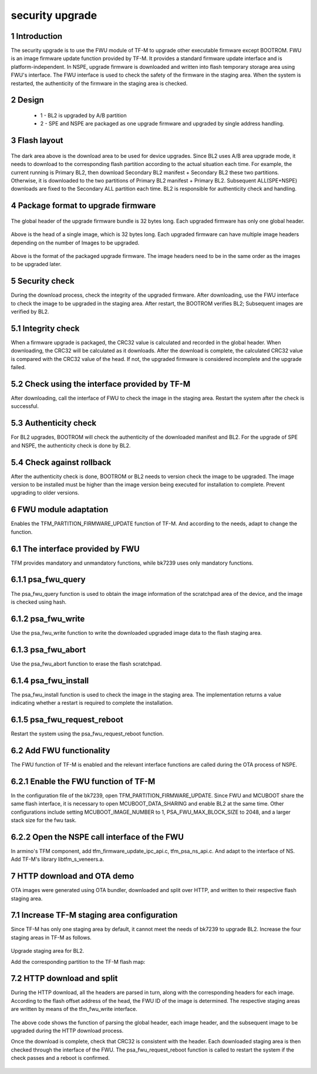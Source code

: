 security upgrade
=====================

1 Introduction
------------------------

The security upgrade is to use the FWU module of TF-M to upgrade other executable firmware except BOOTROM.
FWU is an image firmware update function provided by TF-M. It provides a standard firmware update interface and is platform-independent.
In NSPE, upgrade firmware is downloaded and written into flash temporary storage area using FWU's interface. The FWU interface is used to check the safety of the firmware in the staging area. When the system is restarted, the authenticity of the firmware in the staging area is checked.

2 Design
------------------------

 - 1 - BL2 is upgraded by A/B partition
 - 2 - SPE and NSPE are packaged as one upgrade firmware and upgraded by single address handling.

3 Flash layout
------------------------

.. figure:: picture/flash.svg
    :align: center
    :alt: 8                                                                                           
    :figclass: align-center

The dark area above is the download area to be used for device upgrades.
Since BL2 uses A/B area upgrade mode, it needs to download to the corresponding flash partition according to the actual situation each time. For example, the current running is Primary BL2, then download Secondary BL2 manifest + Secondary BL2 these two partitions. Otherwise, it is downloaded to the two partitions of Primary BL2 manifest + Primary BL2.
Subsequent ALL(SPE+NSPE) downloads are fixed to the Secondary ALL partition each time. BL2 is responsible for authenticity check and handling.

4 Package format to upgrade firmware
--------------------------------------

.. figure:: picture/global_format.svg
    :align: center
    :alt: 8                                                                                           
    :figclass: align-center

The global header of the upgrade firmware bundle is 32 bytes long. Each upgraded firmware has only one global header.

.. figure:: picture/img_format.svg
    :align: center
    :alt: 8                                                                                           
    :figclass: align-center

Above is the head of a single image, which is 32 bytes long. Each upgraded firmware can have multiple image headers depending on the number of Images to be upgraded.

.. figure:: picture/all_format.svg
    :align: center
    :alt: 8                                                                                           
    :figclass: align-center

Above is the format of the packaged upgrade firmware. The image headers need to be in the same order as the images to be upgraded later.

5 Security check
------------------------
During the download process, check the integrity of the upgraded firmware. After downloading, use the FWU interface to check the image to be upgraded in the staging area. After restart, the BOOTROM verifies BL2; Subsequent images are verified by BL2.

5.1 Integrity check
------------------------
When a firmware upgrade is packaged, the CRC32 value is calculated and recorded in the global header. When downloading, the CRC32 will be calculated as it downloads. After the download is complete, the calculated CRC32 value is compared with the CRC32 value of the head. If not, the upgraded firmware is considered incomplete and the upgrade failed.

5.2 Check using the interface provided by TF-M
-----------------------------------------------
After downloading, call the interface of FWU to check the image in the staging area. Restart the system after the check is successful.

5.3 Authenticity check
------------------------
For BL2 upgrades, BOOTROM will check the authenticity of the downloaded manifest and BL2. For the upgrade of SPE and NSPE, the authenticity check is done by BL2.

5.4 Check against rollback
---------------------------
After the authenticity check is done, BOOTROM or BL2 needs to version check the image to be upgraded. The image version to be installed must be higher than the image version being executed for installation to complete. Prevent upgrading to older versions.

6 FWU module adaptation
------------------------
Enables the TFM_PARTITION_FIRMWARE_UPDATE function of TF-M. And according to the needs, adapt to change the function.

6.1 The interface provided by FWU
----------------------------------
TFM provides mandatory and unmandatory functions, while bk7239 uses only mandatory functions.

6.1.1 psa_fwu_query
------------------------
The psa_fwu_query function is used to obtain the image information of the scratchpad area of the device, and the image is checked using hash.

6.1.2 psa_fwu_write
------------------------
Use the psa_fwu_write function to write the downloaded upgraded image data to the flash staging area.

6.1.3 psa_fwu_abort
------------------------
Use the psa_fwu_abort function to erase the flash scratchpad.

6.1.4 psa_fwu_install
------------------------
The psa_fwu_install function is used to check the image in the staging area. The implementation returns a value indicating whether a restart is required to complete the installation.

6.1.5 psa_fwu_request_reboot
-----------------------------
Restart the system using the psa_fwu_request_reboot function.

6.2 Add FWU functionality
--------------------------
The FWU function of TF-M is enabled and the relevant interface functions are called during the OTA process of NSPE.

6.2.1 Enable the FWU function of TF-M
---------------------------------------
In the configuration file of the bk7239, open TFM_PARTITION_FIRMWARE_UPDATE. Since FWU and MCUBOOT share the same flash interface, it is necessary to open MCUBOOT_DATA_SHARING and enable BL2 at the same time.
Other configurations include setting MCUBOOT_IMAGE_NUMBER to 1, PSA_FWU_MAX_BLOCK_SIZE to 2048, and a larger stack size for the fwu task.

6.2.2 Open the NSPE call interface of the FWU
-------------------------------------------------
In armino's TFM component, add tfm_firmware_update_ipc_api.c, tfm_psa_ns_api.c. And adapt to the interface of NS.
Add TF-M's library libtfm_s_veneers.a.

7 HTTP download and OTA demo
-----------------------------------
OTA images were generated using OTA bundler, downloaded and split over HTTP, and written to their respective flash staging area.

7.1 Increase TF-M staging area configuration
------------------------------------------------
Since TF-M has only one staging area by default, it cannot meet the needs of bk7239 to upgrade BL2. Increase the four staging areas in TF-M as follows.

.. figure:: picture/code1.svg
    :align: center
    :alt: 8                                                                                           
    :figclass: align-center

Upgrade staging area for BL2.

Add the corresponding partition to the TF-M flash map:

.. figure:: picture/code2.svg
    :align: center
    :alt: 8                                                                                           
    :figclass: align-center

7.2 HTTP download and split
----------------------------
During the HTTP download, all the headers are parsed in turn, along with the corresponding headers for each image. According to the flash offset address of the head, the FWU ID of the image is determined. The respective staging areas are written by means of the tfm_fwu_write interface.

.. figure:: picture/code3.svg
    :align: center
    :alt: 8                                                                                           
    :figclass: align-center

The above code shows the function of parsing the global header, each image header, and the subsequent image to be upgraded during the HTTP download process.

Once the download is complete, check that CRC32 is consistent with the header. Each downloaded staging area is then checked through the interface of the FWU. The psa_fwu_request_reboot function is called to restart the system if the check passes and a reboot is confirmed.

.. figure:: picture/code4.svg
    :align: center
    :alt: 8                                                                                           
    :figclass: align-center

